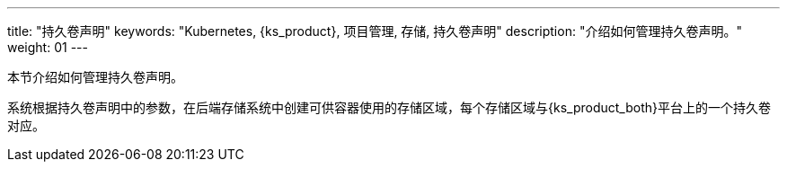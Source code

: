 ---
title: "持久卷声明"
keywords: "Kubernetes, {ks_product}, 项目管理, 存储, 持久卷声明"
description: "介绍如何管理持久卷声明。"
weight: 01
---



本节介绍如何管理持久卷声明。

系统根据持久卷声明中的参数，在后端存储系统中创建可供容器使用的存储区域，每个存储区域与{ks_product_both}平台上的一个持久卷对应。
